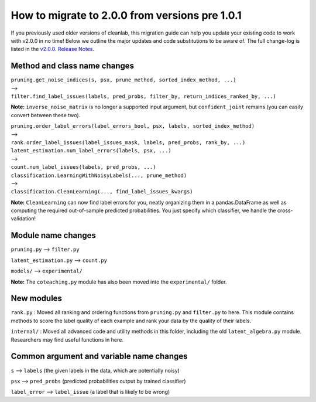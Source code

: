 How to migrate to 2.0.0 from versions pre 1.0.1 
===============================================

If you previously used older versions of cleanlab, 
this migration guide can help you update your existing code to work with v2.0.0 in no time!
Below we outline the major updates and code substitutions to be aware of. 
The full change-log is listed in the `v2.0.0. Release Notes <https://github.com/cleanlab/cleanlab/releases/tag/v2.0.0>`_.


Method and class name changes
-----------------------------

| ``pruning.get_noise_indices(s, psx, prune_method, sorted_index_method, ...)``
| --> 
| ``filter.find_label_issues(labels, pred_probs, filter_by, return_indices_ranked_by, ...)``

**Note:** ``inverse_noise_matrix`` is no longer a supported input argument, but ``confident_joint`` remains (you can easily convert between these two).


| ``pruning.order_label_errors(label_errors_bool, psx, labels, sorted_index_method)``
| --> 
| ``rank.order_label_issues(label_issues_mask, labels, pred_probs, rank_by, ...)``


| ``latent_estimation.num_label_errors(labels, psx, ...)`` 
| --> 
| ``count.num_label_issues(labels, pred_probs, ...)``


| ``classification.LearningWithNoisyLabels(..., prune_method)``
| -->
| ``classification.CleanLearning(..., find_label_issues_kwargs)``

**Note:** ``CleanLearning`` can now find label errors for you, neatly organizing them in a pandas.DataFrame as well as computing the required out-of-sample predicted probabilities. You just specify which classifier, we handle the cross-validation!


Module name changes
-------------------

``pruning.py`` --> ``filter.py``

``latent_estimation.py`` --> ``count.py``

``models/`` --> ``experimental/``

**Note:** The ``coteaching.py`` module has also been moved into the ``experimental/`` folder.


New modules
-----------

``rank.py`` : Moved all ranking and ordering functions from ``pruning.py`` and ``filter.py`` to here. This module contains methods to score the label quality of each example and rank your data by the quality of their labels.

``internal/`` : Moved all advanced code and utility methods in this folder, including the old ``latent_algebra.py`` module. Researchers may find useful functions in here.


Common argument and variable name changes
-----------------------------------------

``s`` --> ``labels``  (the given labels in the data, which are potentially noisy)

``psx`` --> ``pred_probs``  (predicted probabilities output by trained classifier)

``label_error`` --> ``label_issue``  (a label that is likely to be wrong)

